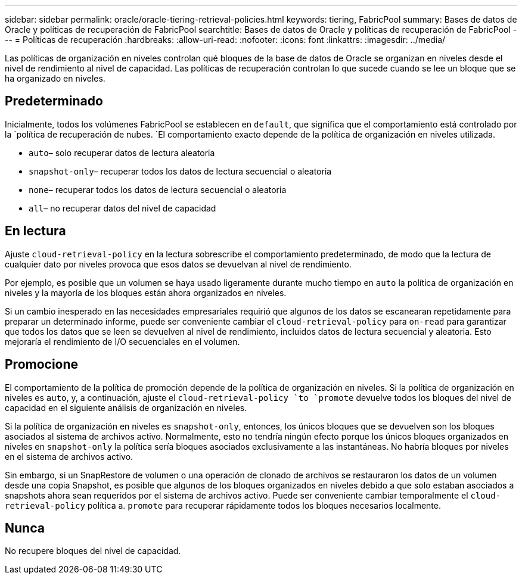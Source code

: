 ---
sidebar: sidebar 
permalink: oracle/oracle-tiering-retrieval-policies.html 
keywords: tiering, FabricPool 
summary: Bases de datos de Oracle y políticas de recuperación de FabricPool 
searchtitle: Bases de datos de Oracle y políticas de recuperación de FabricPool 
---
= Políticas de recuperación
:hardbreaks:
:allow-uri-read: 
:nofooter: 
:icons: font
:linkattrs: 
:imagesdir: ../media/


[role="lead"]
Las políticas de organización en niveles controlan qué bloques de la base de datos de Oracle se organizan en niveles desde el nivel de rendimiento al nivel de capacidad. Las políticas de recuperación controlan lo que sucede cuando se lee un bloque que se ha organizado en niveles.



== Predeterminado

Inicialmente, todos los volúmenes FabricPool se establecen en `default`, que significa que el comportamiento está controlado por la `política de recuperación de nubes. `El comportamiento exacto depende de la política de organización en niveles utilizada.

* `auto`– solo recuperar datos de lectura aleatoria
* `snapshot-only`– recuperar todos los datos de lectura secuencial o aleatoria
* `none`– recuperar todos los datos de lectura secuencial o aleatoria
* `all`– no recuperar datos del nivel de capacidad




== En lectura

Ajuste `cloud-retrieval-policy` en la lectura sobrescribe el comportamiento predeterminado, de modo que la lectura de cualquier dato por niveles provoca que esos datos se devuelvan al nivel de rendimiento.

Por ejemplo, es posible que un volumen se haya usado ligeramente durante mucho tiempo en `auto` la política de organización en niveles y la mayoría de los bloques están ahora organizados en niveles.

Si un cambio inesperado en las necesidades empresariales requirió que algunos de los datos se escanearan repetidamente para preparar un determinado informe, puede ser conveniente cambiar el `cloud-retrieval-policy` para `on-read` para garantizar que todos los datos que se leen se devuelven al nivel de rendimiento, incluidos datos de lectura secuencial y aleatoria. Esto mejoraría el rendimiento de I/O secuenciales en el volumen.



== Promocione

El comportamiento de la política de promoción depende de la política de organización en niveles. Si la política de organización en niveles es `auto`, y, a continuación, ajuste el `cloud-retrieval-policy `to `promote` devuelve todos los bloques del nivel de capacidad en el siguiente análisis de organización en niveles.

Si la política de organización en niveles es `snapshot-only`, entonces, los únicos bloques que se devuelven son los bloques asociados al sistema de archivos activo. Normalmente, esto no tendría ningún efecto porque los únicos bloques organizados en niveles en `snapshot-only` la política sería bloques asociados exclusivamente a las instantáneas. No habría bloques por niveles en el sistema de archivos activo.

Sin embargo, si un SnapRestore de volumen o una operación de clonado de archivos se restauraron los datos de un volumen desde una copia Snapshot, es posible que algunos de los bloques organizados en niveles debido a que solo estaban asociados a snapshots ahora sean requeridos por el sistema de archivos activo. Puede ser conveniente cambiar temporalmente el `cloud-retrieval-policy` política a. `promote` para recuperar rápidamente todos los bloques necesarios localmente.



== Nunca

No recupere bloques del nivel de capacidad.
